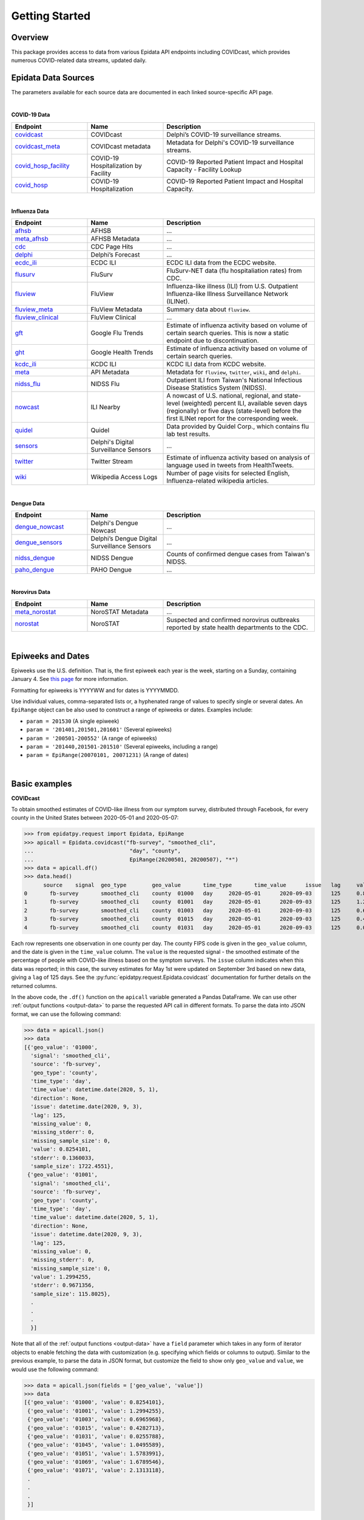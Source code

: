 Getting Started
===============

Overview
--------------

This package provides access to data from various Epidata API endpoints including COVIDcast, 
which provides numerous COVID-related data streams, updated daily. 

.. _epidata-endpoints:

Epidata Data Sources
--------------
The parameters available for each source data are documented in each linked source-specific API page.

|
**COVID-19 Data**

.. list-table:: 
   :widths: 20 20 40
   :header-rows: 1

   * - Endpoint
     - Name
     - Description
   * - `covidcast <https://cmu-delphi.github.io/delphi-epidata/api/covidcast.html>`_
     - COVIDcast
     - Delphi’s COVID-19 surveillance streams.
   * - `covidcast_meta <https://cmu-delphi.github.io/delphi-epidata/api/covidcast_meta.html>`_
     - COVIDcast metadata
     - Metadata for Delphi's COVID-19 surveillance streams.
   * - `covid_hosp_facility <https://cmu-delphi.github.io/delphi-epidata/api/covid_hosp_facility.html>`_
     - COVID-19 Hospitalization by Facility
     - COVID-19 Reported Patient Impact and Hospital Capacity - Facility Lookup
   * - `covid_hosp <https://cmu-delphi.github.io/delphi-epidata/api/covid_hosp.html>`_
     - COVID-19 Hospitalization
     - COVID-19 Reported Patient Impact and Hospital Capacity.

|
**Influenza Data**

.. list-table:: 
   :widths: 20 20 40
   :header-rows: 1

   * - Endpoint
     - Name
     - Description
   * - `afhsb <https://cmu-delphi.github.io/delphi-epidata/api/afhsb.html>`_
     - AFHSB
     - ...
   * - `meta_afhsb <https://cmu-delphi.github.io/delphi-epidata/api/meta_afhsb.html>`_
     - AFHSB Metadata
     - ...
   * - `cdc <https://cmu-delphi.github.io/delphi-epidata/api/cdc.html>`_
     - CDC Page Hits 
     - ...
   * - `delphi <https://cmu-delphi.github.io/delphi-epidata/api/delphi.html>`_
     - Delphi’s Forecast 
     - ...
   * - `ecdc_ili <https://cmu-delphi.github.io/delphi-epidata/api/ecdc_ili.html>`_
     - ECDC ILI
     - ECDC ILI data from the ECDC website.
   * - `flusurv <https://cmu-delphi.github.io/delphi-epidata/api/flusurv.html>`_
     - FluSurv 
     - FluSurv-NET data (flu hospitaliation rates) from CDC.
   * - `fluview <https://cmu-delphi.github.io/delphi-epidata/api/fluview.html>`_
     - FluView
     - Influenza-like illness (ILI) from U.S. Outpatient Influenza-like Illness Surveillance Network (ILINet).
   * - `fluview_meta <https://cmu-delphi.github.io/delphi-epidata/api/fluview_meta.html>`_
     - FluView Metadata
     - Summary data about ``fluview``.
   * - `fluview_clinical <https://cmu-delphi.github.io/delphi-epidata/api/fluview_clinical.html>`_
     - FluView Clinical
     - ...
   * - `gft <https://cmu-delphi.github.io/delphi-epidata/api/gft.html>`_
     - Google Flu Trends
     - Estimate of influenza activity based on volume of certain search queries. This is now a static endpoint due to discontinuation.
   * - `ght <https://cmu-delphi.github.io/delphi-epidata/api/ght.html>`_
     - Google Health Trends
     - Estimate of influenza activity based on volume of certain search queries.
   * - `kcdc_ili <https://cmu-delphi.github.io/delphi-epidata/api/kcdc_ili.html>`_
     - KCDC ILI
     - KCDC ILI data from KCDC website.
   * - `meta <https://cmu-delphi.github.io/delphi-epidata/api/meta.html>`_
     - API Metadata
     - Metadata for ``fluview``, ``twitter``, ``wiki``, and ``delphi``.
   * - `nidss_flu <https://cmu-delphi.github.io/delphi-epidata/api/nidss_flu.html>`_
     - NIDSS Flu
     - Outpatient ILI from Taiwan's National Infectious Disease Statistics System (NIDSS).
   * - `nowcast <https://cmu-delphi.github.io/delphi-epidata/api/nowcast.html>`_
     - ILI Nearby
     - A nowcast of U.S. national, regional, and state-level (weighted) percent ILI, available seven days (regionally) or five days (state-level) before the first ILINet report for the corresponding week.
   * - `quidel <https://cmu-delphi.github.io/delphi-epidata/api/quidel.html>`_
     - Quidel
     - Data provided by Quidel Corp., which contains flu lab test results.
   * - `sensors <https://cmu-delphi.github.io/delphi-epidata/api/sensors.html>`_
     - Delphi's Digital Surveillance Sensors
     - ...
   * - `twitter <https://cmu-delphi.github.io/delphi-epidata/api/twitter.html>`_
     - Twitter Stream
     - Estimate of influenza activity based on analysis of language used in tweets from HealthTweets.
   * - `wiki <https://cmu-delphi.github.io/delphi-epidata/api/wiki.html>`_
     - Wikipedia Access Logs
     - Number of page visits for selected English, Influenza-related wikipedia articles.
|

**Dengue Data**

.. list-table:: 
   :widths: 20 20 40
   :header-rows: 1

   * - Endpoint
     - Name
     - Description
   * - `dengue_nowcast <https://cmu-delphi.github.io/delphi-epidata/api/dengue_nowcast.html>`_
     - Delphi's Dengue Nowcast
     - ...
   * - `dengue_sensors <https://cmu-delphi.github.io/delphi-epidata/api/dengue_sensors.html>`_
     - Delphi’s Dengue Digital Surveillance Sensors
     - ...
   * - `nidss_dengue <https://cmu-delphi.github.io/delphi-epidata/api/nidss_dengue.html>`_
     - NIDSS Dengue
     - Counts of confirmed dengue cases from Taiwan's NIDSS.
   * - `paho_dengue <https://cmu-delphi.github.io/delphi-epidata/api/paho_dengue.html>`_
     - PAHO Dengue
     - ...
|

**Norovirus Data**

.. list-table:: 
   :widths: 20 20 40
   :header-rows: 1

   * - Endpoint
     - Name
     - Description
   * - `meta_norostat <https://cmu-delphi.github.io/delphi-epidata/api/meta_norostat.html>`_
     - NoroSTAT Metadata
     - ...
   * - `norostat <https://cmu-delphi.github.io/delphi-epidata/api/norostat.html>`_
     - NoroSTAT
     - Suspected and confirmed norovirus outbreaks reported by state health departments to the CDC.

|

Epiweeks and Dates
------------------
Epiweeks use the U.S. definition. That is, the first epiweek each year is the week, starting on a Sunday, 
containing January 4. See `this page <https://www.cmmcp.org/mosquito-surveillance-data/pages/epi-week-calendars-2008-2021>`_ for more information.

Formatting for epiweeks is YYYYWW and for dates is YYYYMMDD.

Use individual values, comma-separated lists or, a hyphenated range of values to specify single or several dates.  
An ``EpiRange`` object can be also used to construct a range of epiweeks or dates. Examples include:

- ``param = 201530`` (A single epiweek)
- ``param = '201401,201501,201601'`` (Several epiweeks)
- ``param = '200501-200552'`` (A range of epiweeks)
- ``param = '201440,201501-201510'`` (Several epiweeks, including a range)
- ``param = EpiRange(20070101, 20071231)`` (A range of dates)

|

.. _getting-started:

Basic examples
--------------

**COVIDcast**

To obtain smoothed estimates of COVID-like illness from our symptom survey,
distributed through Facebook, for every county in the United States between
2020-05-01 and 2020-05-07:

>>> from epidatpy.request import Epidata, EpiRange
>>> apicall = Epidata.covidcast("fb-survey", "smoothed_cli", 
...                              "day", "county", 
...                              EpiRange(20200501, 20200507), "*")
>>> data = apicall.df()
>>> data.head()
      source	signal	geo_type	geo_value	time_type	time_value	issue	lag	value	stderr	sample_size	direction	missing_value	missing_stderr	missing_sample_size
0	fb-survey	smoothed_cli	county	01000	day	2020-05-01	2020-09-03	125	0.825410	0.136003	1722	None	0	0	0
1	fb-survey	smoothed_cli	county	01001	day	2020-05-01	2020-09-03	125	1.299425	0.967136	115	None	0	0	0
2	fb-survey	smoothed_cli	county	01003	day	2020-05-01	2020-09-03	125	0.696597	0.324753	584	None	0	0	0
3	fb-survey	smoothed_cli	county	01015	day	2020-05-01	2020-09-03	125	0.428271	0.548566	122	None	0	0	0
4	fb-survey	smoothed_cli	county	01031	day	2020-05-01	2020-09-03	125	0.025579	0.360827	114	None	0	0	0

Each row represents one observation in one county per day. The county FIPS
code is given in the ``geo_value`` column, and the date is given in the ``time_value``
column. The ``value`` is the requested signal - the smoothed
estimate of the percentage of people with COVID-like illness based on the
symptom surveys. The ``issue`` column indicates when this data was reported; in this case, the survey estimates for
May 1st were updated on September 3rd based on new data, giving a ``lag`` of 125 days.
See the :py:func:`epidatpy.request.Epidata.covidcast` documentation for further details on the returned
columns.

In the above code, the ``.df()`` function on the ``apicall`` variable generated a Pandas DataFrame. We can use 
other :ref:`output functions <output-data>` to parse the requested API call in different formats. To parse the data
into JSON format, we can use the following command:

>>> data = apicall.json()
>>> data
[{'geo_value': '01000',
  'signal': 'smoothed_cli',
  'source': 'fb-survey',
  'geo_type': 'county',
  'time_type': 'day',
  'time_value': datetime.date(2020, 5, 1),
  'direction': None,
  'issue': datetime.date(2020, 9, 3),
  'lag': 125,
  'missing_value': 0,
  'missing_stderr': 0,
  'missing_sample_size': 0,
  'value': 0.8254101,
  'stderr': 0.1360033,
  'sample_size': 1722.4551},
 {'geo_value': '01001',
  'signal': 'smoothed_cli',
  'source': 'fb-survey',
  'geo_type': 'county',
  'time_type': 'day',
  'time_value': datetime.date(2020, 5, 1),
  'direction': None,
  'issue': datetime.date(2020, 9, 3),
  'lag': 125,
  'missing_value': 0,
  'missing_stderr': 0,
  'missing_sample_size': 0,
  'value': 1.2994255,
  'stderr': 0.9671356,
  'sample_size': 115.8025},
  .
  .
  .
  }]

Note that all of the :ref:`output functions <output-data>` have a ``field`` parameter which takes in any form of iterator objects 
to enable fetching the data with customization (e.g. specifying which fields or columns to output). Similar to the previous example,
to parse the data in JSON format, but customize the field to show only ``geo_value`` and ``value``, we would use the following
command:

>>> data = apicall.json(fields = ['geo_value', 'value'])
>>> data
[{'geo_value': '01000', 'value': 0.8254101},
 {'geo_value': '01001', 'value': 1.2994255},
 {'geo_value': '01003', 'value': 0.6965968},
 {'geo_value': '01015', 'value': 0.4282713},
 {'geo_value': '01031', 'value': 0.0255788},
 {'geo_value': '01045', 'value': 1.0495589},
 {'geo_value': '01051', 'value': 1.5783991},
 {'geo_value': '01069', 'value': 1.6789546},
 {'geo_value': '01071', 'value': 2.1313118},
 .
 .
 .
 }]


|

**Wikipedia Access article "influenza" on 2020w01**

>>> apicall_wiki = Epidata.wiki(articles='influenza', epiweeks='202001')
>>> data = apicall_wiki.json()
>>> print(data)
[{'article': 'influenza', 'count': 6516, 'total': 663604044, 'hour': -1, 'epiweek': datetime.date(2019, 12, 29), 'value': 9.81910834}]

|

**FluView on 2019w01 (national)**

>>> apicall_fluview = Epidata.fluview(regions='nat', epiweeks='201901')
>>> data = apicall_fluview.classic()
>>> data
{'epidata': [{'release_date': '2020-10-02',
   'region': 'nat',
   'issue': datetime.date(2020, 3, 9),
   'epiweek': datetime.date(2018, 12, 30),
   'lag': 90,
   'num_ili': 42135,
   'num_patients': 1160440,
   'num_providers': 2630,
   'num_age_0': 11686,
   'num_age_1': 9572,
   'num_age_2': None,
   'num_age_3': 11413,
   'num_age_4': 5204,
   'num_age_5': 4260,
   'wili': 3.45972,
   'ili': 3.63095}],
 'result': 1,
 'message': 'success'}

|

Other examples (TODO)
--------------

(TODO)